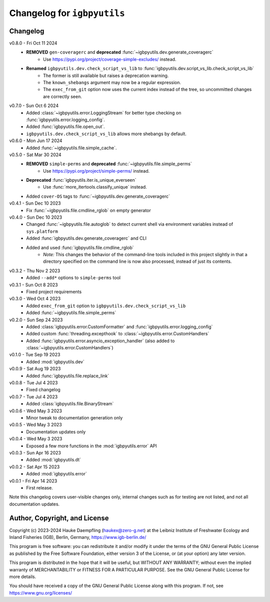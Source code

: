Changelog for ``igbpyutils``
============================

Changelog
---------

v0.8.0 - Fri Oct 11 2024
    - **REMOVED** ``gen-coveragerc`` and **deprecated** :func:`~igbpyutils.dev.generate_coveragerc`
        - Use https://pypi.org/project/coverage-simple-excludes/ instead.
    - **Renamed** ``igbpyutils.dev.check_script_vs_lib`` to :func:`igbpyutils.dev.script_vs_lib.check_script_vs_lib`
        - The former is still available but raises a deprecation warning.
        - The ``known_shebangs`` argument may now be a regular expression.
        - The ``exec_from_git`` option now uses the current index instead of the tree,
          so uncommitted changes are correctly seen.

v0.7.0 - Sun Oct  6 2024
    - Added :class:`~igbpyutils.error.LoggingStream` for better type checking
      on :func:`igbpyutils.error.logging_config`.
    - Added :func:`igbpyutils.file.open_out`.
    - ``igbpyutils.dev.check_script_vs_lib`` allows more shebangs by default.

v0.6.0 - Mon Jun 17 2024
    - Added :func:`~igbpyutils.file.simple_cache`.

v0.5.0 - Sat Mar 30 2024
    - **REMOVED** ``simple-perms`` and **deprecated** :func:`~igbpyutils.file.simple_perms`
        - Use https://pypi.org/project/simple-perms/ instead.
    - **Deprecated** :func:`igbpyutils.iter.is_unique_everseen`
        - Use :func:`more_itertools.classify_unique` instead.
    - Added ``cover-OS`` tags to :func:`~igbpyutils.dev.generate_coveragerc`

v0.4.1 - Sun Dec 10 2023
    - Fix :func:`~igbpyutils.file.cmdline_rglob` on empty generator

v0.4.0 - Sun Dec 10 2023
    - Changed :func:`~igbpyutils.file.autoglob` to detect current shell
      via environment variables instead of ``sys.platform``
    - Added :func:`igbpyutils.dev.generate_coveragerc` and CLI
    - Added and used :func:`igbpyutils.file.cmdline_rglob`
        - *Note:* This changes the behavior of the command-line tools included in
          this project slightly in that a directory specified on the command line
          is now also processed, instead of just its contents.

v0.3.2 - Thu Nov  2 2023
    - Added ``--add*`` options to ``simple-perms`` tool

v0.3.1 - Sun Oct  8 2023
    - Fixed project requirements

v0.3.0 - Wed Oct  4 2023
    - Added ``exec_from_git`` option to ``igbpyutils.dev.check_script_vs_lib``
    - Added :func:`~igbpyutils.file.simple_perms`

v0.2.0 - Sun Sep 24 2023
    - Added :class:`igbpyutils.error.CustomFormatter` and :func:`igbpyutils.error.logging_config`
    - Added custom :func:`threading.excepthook` to :class:`~igbpyutils.error.CustomHandlers`
    - Added :func:`igbpyutils.error.asyncio_exception_handler`
      (also added to :class:`~igbpyutils.error.CustomHandlers`)

v0.1.0 - Tue Sep 19 2023
    - Added :mod:`igbpyutils.dev`

v0.0.9 - Sat Aug 19 2023
    - Added :func:`igbpyutils.file.replace_link`

v0.0.8 - Tue Jul  4 2023
    - Fixed changelog

v0.0.7 - Tue Jul  4 2023
    - Added :class:`igbpyutils.file.BinaryStream`

v0.0.6 - Wed May  3 2023
    - Minor tweak to documentation generation only

v0.0.5 - Wed May  3 2023
    - Documentation updates only

v0.0.4 - Wed May  3 2023
    - Exposed a few more functions in the :mod:`igbpyutils.error` API

v0.0.3 - Sun Apr 16 2023
    - Added :mod:`igbpyutils.dt`

v0.0.2 - Sat Apr 15 2023
    - Added :mod:`igbpyutils.error`

v0.0.1 - Fri Apr 14 2023
    - First release.

Note this changelog covers user-visible changes only, internal changes
such as for testing are not listed, and not all documentation updates.

Author, Copyright, and License
------------------------------
Copyright (c) 2023-2024 Hauke Daempfling (haukex@zero-g.net)
at the Leibniz Institute of Freshwater Ecology and Inland Fisheries (IGB),
Berlin, Germany, https://www.igb-berlin.de/

This program is free software: you can redistribute it and/or modify
it under the terms of the GNU General Public License as published by
the Free Software Foundation, either version 3 of the License, or
(at your option) any later version.

This program is distributed in the hope that it will be useful,
but WITHOUT ANY WARRANTY; without even the implied warranty of
MERCHANTABILITY or FITNESS FOR A PARTICULAR PURPOSE. See the
GNU General Public License for more details.

You should have received a copy of the GNU General Public License
along with this program. If not, see https://www.gnu.org/licenses/

